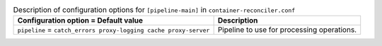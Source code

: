 ..
  Warning: Do not edit this file. It is automatically generated and your
  changes will be overwritten. The tool to do so lives in the
  openstack-doc-tools repository.

.. list-table:: Description of configuration options for ``[pipeline-main]`` in ``container-reconciler.conf``
   :header-rows: 1
   :class: config-ref-table

   * - Configuration option = Default value
     - Description
   * - ``pipeline`` = ``catch_errors proxy-logging cache proxy-server``
     - Pipeline to use for processing operations.
